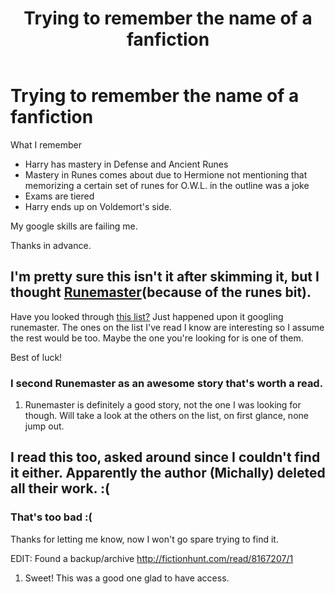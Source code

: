 #+TITLE: Trying to remember the name of a fanfiction

* Trying to remember the name of a fanfiction
:PROPERTIES:
:Author: farriem
:Score: 6
:DateUnix: 1398115070.0
:DateShort: 2014-Apr-22
:FlairText: Request
:END:
What I remember

- Harry has mastery in Defense and Ancient Runes
- Mastery in Runes comes about due to Hermione not mentioning that memorizing a certain set of runes for O.W.L. in the outline was a joke
- Exams are tiered
- Harry ends up on Voldemort's side.

My google skills are failing me.

Thanks in advance.


** I'm pretty sure this isn't it after skimming it, but I thought [[https://www.fanfiction.net/s/5077573/1/RuneMaster][Runemaster]](because of the runes bit).

Have you looked through [[http://www.favoritestracker.org/publicList.php?list=7467][this list?]] Just happened upon it googling runemaster. The ones on the list I've read I know are interesting so I assume the rest would be too. Maybe the one you're looking for is one of them.

Best of luck!
:PROPERTIES:
:Author: CynicalArtist
:Score: 3
:DateUnix: 1398141525.0
:DateShort: 2014-Apr-22
:END:

*** I second Runemaster as an awesome story that's worth a read.
:PROPERTIES:
:Author: Frix
:Score: 1
:DateUnix: 1398159967.0
:DateShort: 2014-Apr-22
:END:

**** Runemaster is definitely a good story, not the one I was looking for though. Will take a look at the others on the list, on first glance, none jump out.
:PROPERTIES:
:Author: farriem
:Score: 1
:DateUnix: 1398173155.0
:DateShort: 2014-Apr-22
:END:


** I read this too, asked around since I couldn't find it either. Apparently the author (Michally) deleted all their work. :(
:PROPERTIES:
:Author: twofreecents
:Score: 2
:DateUnix: 1398731378.0
:DateShort: 2014-Apr-29
:END:

*** That's too bad :(

Thanks for letting me know, now I won't go spare trying to find it.

EDIT: Found a backup/archive [[http://fictionhunt.com/read/8167207/1]]
:PROPERTIES:
:Author: farriem
:Score: 2
:DateUnix: 1398741171.0
:DateShort: 2014-Apr-29
:END:

**** Sweet! This was a good one glad to have access.
:PROPERTIES:
:Author: twofreecents
:Score: 2
:DateUnix: 1398745796.0
:DateShort: 2014-Apr-29
:END:
